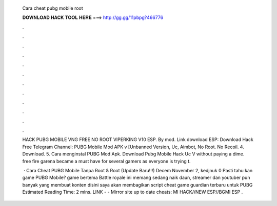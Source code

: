   Cara cheat pubg mobile root
  
  
  
  𝐃𝐎𝐖𝐍𝐋𝐎𝐀𝐃 𝐇𝐀𝐂𝐊 𝐓𝐎𝐎𝐋 𝐇𝐄𝐑𝐄 ===> http://gg.gg/11pbpg?466776
  
  
  
  .
  
  
  
  .
  
  
  
  .
  
  
  
  .
  
  
  
  .
  
  
  
  .
  
  
  
  .
  
  
  
  .
  
  
  
  .
  
  
  
  .
  
  
  
  .
  
  
  
  .
  
  HACK PUBG MOBILE VNG FREE NO ROOT VIPERKING V10 ESP. By mod. Link download ESP: Download Hack Free Telegram Channel:  PUBG Mobile Mod APK v [Unbanned Version, Uc, Aimbot, No Root. No Recoil. 4. Download. 5. Cara menginstal PUBG Mod Apk. Download Pubg Mobile Hack Uc V without paying a dime. free fire garena became a must have for several gamers as everyone is trying t.
  
   · Cara Cheat PUBG Mobile Tanpa Root & Root (Update Baru!!!) Decem November 2, kedjnuk 0 Pasti tahu kan game PUBG Mobile? game bertema Battle royale ini memang sedang naik daun, streamer dan youtuber pun banyak yang membuat konten  disini saya akan membagikan script cheat game guardian terbaru untuk PUBG Estimated Reading Time: 2 mins. ️LINK -  - ️Mirror site up to date cheats: MI HACK//NEW ESP//BGMI ESP .
